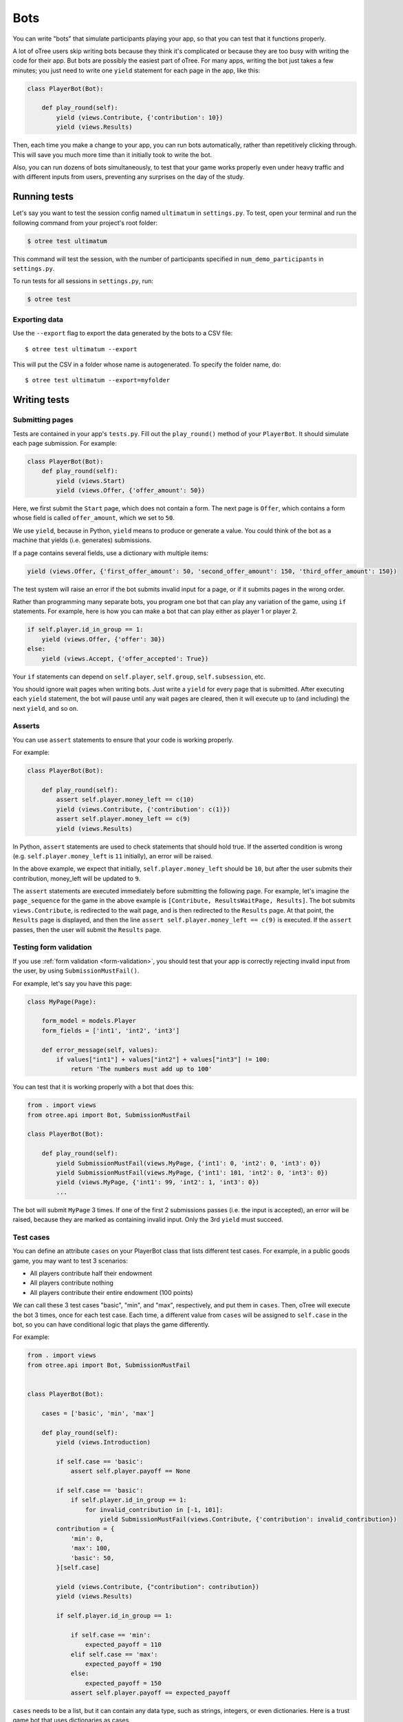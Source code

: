 .. _bots:

Bots
====

You can write "bots" that simulate participants playing your app,
so that you can test that it functions properly.

A lot of oTree users skip writing bots because they think it's complicated
or because they are too busy with writing the code for their app.
But bots are possibly the easiest part of oTree.
For many apps, writing the bot just takes a few minutes;
you just need to write one ``yield`` statement for each page in the app,
like this:

.. code-block:: python

    class PlayerBot(Bot):

        def play_round(self):
            yield (views.Contribute, {'contribution': 10})
            yield (views.Results)

Then, each time you make a change to your app,
you can run bots automatically, rather than repetitively clicking through.
This will save you much more time than it initially took to write the bot.

Also, you can run dozens of bots simultaneously, to test that your
game works properly even under heavy traffic and with different inputs from users,
preventing any surprises on the day of the study.

Running tests
-------------

Let's say you want to test the session config named ``ultimatum`` in
``settings.py``. To test, open your terminal
and run the following command from your project's root folder:

.. code-block:: bash

    $ otree test ultimatum

This command will test the session, with the number of participants
specified in ``num_demo_participants`` in ``settings.py``.

To run tests for all sessions in ``settings.py``, run:

.. code-block:: bash

    $ otree test

Exporting data
~~~~~~~~~~~~~~

Use the ``--export`` flag to export the data generated by the bots to a CSV file::

    $ otree test ultimatum --export

This will put the CSV in a folder whose name is autogenerated.
To specify the folder name, do::

    $ otree test ultimatum --export=myfolder


Writing tests
-------------


Submitting pages
~~~~~~~~~~~~~~~~

Tests are contained in your app's ``tests.py``. Fill out the
``play_round()`` method of your ``PlayerBot``. It should simulate each page
submission. For example:

.. code-block:: python

    class PlayerBot(Bot):
        def play_round(self):
            yield (views.Start)
            yield (views.Offer, {'offer_amount': 50})

Here, we first submit the ``Start`` page, which does not contain a form.
The next page is ``Offer``, which contains a form whose field is called
``offer_amount``, which we set to ``50``.

We use ``yield``, because in Python,
``yield`` means to produce or generate a value.
You could think of the bot as a machine that yields (i.e. generates) submissions.

If a page contains several fields, use a dictionary with multiple items:

.. code-block:: python

    yield (views.Offer, {'first_offer_amount': 50, 'second_offer_amount': 150, 'third_offer_amount': 150})


The test system will raise an error if the bot submits invalid input for a page,
or if it submits pages in the wrong order.

Rather than programming many separate bots, you program one bot that can
play any variation of the game, using ``if`` statements.
For example, here is how you can make a bot that can play either as player 1 or player 2.

.. code-block:: python

    if self.player.id_in_group == 1:
        yield (views.Offer, {'offer': 30})
    else:
        yield (views.Accept, {'offer_accepted': True})

Your ``if`` statements can depend on ``self.player``, ``self.group``, ``self.subsession``, etc.

You should ignore wait pages when writing bots. Just write a ``yield`` for every page
that is submitted. After executing each ``yield`` statement, the bot will pause
until any wait pages are cleared, then it will execute up to (and including) the
next ``yield``, and so on.

Asserts
~~~~~~~

You can use ``assert`` statements to ensure that your code is working properly.

For example:

.. code-block:: python

    class PlayerBot(Bot):

        def play_round(self):
            assert self.player.money_left == c(10)
            yield (views.Contribute, {'contribution': c(1)})
            assert self.player.money_left == c(9)
            yield (views.Results)

In Python, ``assert`` statements are used to check statements that should hold true.
If the asserted condition is wrong (e.g. ``self.player.money_left`` is ``11`` initially),
an error will be raised.

In the above example, we expect that initially, ``self.player.money_left`` should be ``10``,
but after the user submits their contribution, money_left will be updated to ``9``.

The ``assert`` statements are executed immediately before submitting the following page.
For example, let's imagine the ``page_sequence`` for the game in the above example is
``[Contribute, ResultsWaitPage, Results]``. The bot submits ``views.Contribute``,
is redirected to the wait page, and is then redirected to the ``Results`` page.
At that point, the ``Results`` page is displayed, and then the line
``assert self.player.money_left == c(9)`` is executed. If the ``assert`` passes,
then the user will submit the ``Results`` page.


Testing form validation
~~~~~~~~~~~~~~~~~~~~~~~

If you use :ref:`form validation <form-validation>`,
you should test that your app is correctly rejecting invalid input from the user,
by using ``SubmissionMustFail()``.

For example, let's say you have this page:

.. code-block:: python

    class MyPage(Page):

        form_model = models.Player
        form_fields = ['int1', 'int2', 'int3']

        def error_message(self, values):
            if values["int1"] + values["int2"] + values["int3"] != 100:
                return 'The numbers must add up to 100'

You can test that it is working properly with a bot that does this:

.. code-block:: python


    from . import views
    from otree.api import Bot, SubmissionMustFail

    class PlayerBot(Bot):

        def play_round(self):
            yield SubmissionMustFail(views.MyPage, {'int1': 0, 'int2': 0, 'int3': 0})
            yield SubmissionMustFail(views.MyPage, {'int1': 101, 'int2': 0, 'int3': 0})
            yield (views.MyPage, {'int1': 99, 'int2': 1, 'int3': 0})
            ...

The bot will submit ``MyPage`` 3 times. If one of the first 2 submissions passes
(i.e. the input is accepted), an error will be raised, because they are marked as
containing invalid input.
Only the 3rd ``yield`` must succeed.


Test cases
~~~~~~~~~~

You can define an attribute ``cases`` on your PlayerBot class
that lists different test cases.
For example, in a public goods game, you may want to test 3 scenarios:

-   All players contribute half their endowment
-   All players contribute nothing
-   All players contribute their entire endowment (100 points)

We can call these 3 test cases "basic", "min", and "max", respectively,
and put them in ``cases``. Then, oTree will execute the bot 3 times, once for
each test case. Each time, a different value from ``cases`` will be assigned to ``self.case``
in the bot, so you can have conditional logic that plays the game differently.

For example:

.. code-block:: python

    from . import views
    from otree.api import Bot, SubmissionMustFail


    class PlayerBot(Bot):

        cases = ['basic', 'min', 'max']

        def play_round(self):
            yield (views.Introduction)

            if self.case == 'basic':
                assert self.player.payoff == None

            if self.case == 'basic':
                if self.player.id_in_group == 1:
                    for invalid_contribution in [-1, 101]:
                        yield SubmissionMustFail(views.Contribute, {'contribution': invalid_contribution})
            contribution = {
                'min': 0,
                'max': 100,
                'basic': 50,
            }[self.case]

            yield (views.Contribute, {"contribution": contribution})
            yield (views.Results)

            if self.player.id_in_group == 1:

                if self.case == 'min':
                    expected_payoff = 110
                elif self.case == 'max':
                    expected_payoff = 190
                else:
                    expected_payoff = 150
                assert self.player.payoff == expected_payoff

``cases`` needs to be a list, but it can contain any data type, such as strings,
integers, or even dictionaries. Here is a trust game bot that uses dictionaries
as cases.

.. code-block:: python

    from . import views
    from otree.api import Bot, SubmissionMustFail


    class PlayerBot(Bot):

        cases = [
            {'offer': 0, 'return': 0, 'p1_payoff': 10, 'p2_payoff': 0},
            {'offer': 5, 'return': 10, 'p1_payoff': 15, 'p2_payoff': 5},
            {'offer': 10, 'return': 30, 'p1_payoff': 30, 'p2_payoff': 0}
        ]

        def play_round(self):
            case = self.case
            if self.player.id_in_group == 1:
                yield (views.Send, {"sent_amount": case['offer']})

            else:
                for invalid_return in [-1, case['offer'] * Constants.multiplication_factor + 1]:
                    yield SubmissionMustFail(views.SendBack, {'sent_back_amount': invalid_return})
                yield (views.SendBack, {'sent_back_amount': case['return']})

            yield (views.Results)


            if self.player.id_in_group == 1:
                expected_payoff = case['p1_payoff']
            else:
                expected_payoff = case['p2_payoff']

            assert self.player.payoff == expected_payoff

Checking the HTML
~~~~~~~~~~~~~~~~~

In the bot, ``self.html`` will be a string
containing the HTML of the page you are about to submit.
So, you can do ``assert`` statements to ensure that the HTML does or does not contain
some specific substring.

Linebreaks and extra spaces are ignored.

For example, here is a "beauty contest" game bot that ensures
that results are reported correctly:

.. code-block:: python

    from . import views
    from otree.api import Bot, SubmissionMustFail

    class PlayerBot(Bot):

        cases = ['basic', 'tie']

        def play_round(self):
            case = self.case

            # start game
            yield (views.Introduction)

            if case == 'basic':
                if self.player.id_in_group == 1:
                    for invalid_guess in [-1, 101]:
                        yield SubmissionMustFail(views.Guess, {"guess_value": invalid_guess})
                if self.player.id_in_group == 2:
                    guess_value = 9
                else:
                    guess_value = 10
            else:
                if self.player.id_in_group in [2, 4]:
                    guess_value = 9
                else:
                    guess_value = 10

            yield (views.Guess, {"guess_value": guess_value})

            if case == 'basic':
                if self.player.id_in_group == 2:
                    assert self.player.is_winner
                    assert 'you were the winner' in self.html
                else:
                    assert not self.player.is_winner
                    assert 'you were not the winner' in self.html
                expected_winners = 1
            else:
                if self.player.id_in_group in [2, 4]:
                    assert self.player.is_winner
                    assert 'you were one of them' in self.html
                else:
                    assert not self.player.is_winner
                    assert 'you were not one of them' in self.html
                expected_winners = 2

            if self.player.id_in_group == 1:
                num_winners = sum([1 for p in self.group.get_players() if p.is_winner])
                assert num_winners == expected_winners
                if num_winners > 1:
                    assert self.group.tie == True

            yield (views.Results)

``self.html`` is updated with the next page's HTML, after every ``yield`` statement.

Automatic HTML checks
~~~~~~~~~~~~~~~~~~~~~

Before the bot submits a page,
oTree ensures that any form fields the bot is trying to submit are actually found
in the page's HTML, and that there is a submit button on the page.
Otherwise, an error will be raised.

However, these checks may not always work, because they are limited to scanning
the page's static HTML on the server side, whereas maybe your page uses
JavaScript to dynamically add a form field or submit the form.

In these cases, you should disable the HTML check by using ``Submission``
with ``check_html=False``. For example, change this:

.. code-block:: python

    class PlayerBot(Bot)
        def play_round(self):
            yield (views.MyPage, {'foo': 99})

to this:

.. code-block:: python

    from otree.api import Submission

    class PlayerBot(Bot)
        def play_round(self):
            yield Submission(views.MyPage, {'foo': 99}, check_html=False)

(If you used ``Submission`` without ``check_html=False``,
the two code samples would be equivalent.)

If many of your pages incorrectly fail the static HTML checks,
you can bypass these checks globally by setting ``BOTS_CHECK_HTML = False``
in ``settings.py``.

.. _bot_timeout:

Testing timeouts
~~~~~~~~~~~~~~~~

You can simulate a timeout on a page by using ``Submission`` with ``timeout_happened=True``:

.. code-block:: python

    from otree.api import Submission

    class PlayerBot(Bot)
        def play_round(self):
            yield Submission(views.MyPage, {'foo': 99}, timeout_happened=True)


.. _browser-bots:

Browser bots
------------

Bots can run in the browser.
They run the same way as command-line bots,
by executing the submits in your ``tests.py``.

However, the advantage is that they test the app in a more full and realistic
way, because they use a real web browser, rather than the simulated command-line
browser. Also, while it's playing you can briefly see
each page and notice if there are visual errors.

Basic use
~~~~~~~~~

-   Make sure you have programmed a bot in your ``tests.py`` as described above
    (preferably using ``yield`` rather than ``self.submit``).
-   In ``settings.py``, set ``'use_browser_bots': True`` for your session config(s).
-   Run your server and create a session. The pages will auto-play
    with browser bots, once the start links are opened.
-   If using Heroku, make sure the ``timeoutworker`` dyno is enabled.

Command-line browser bots (running locally)
~~~~~~~~~~~~~~~~~~~~~~~~~~~~~~~~~~~~~~~~~~~

For more automated testing, you can use the ``otree browser_bots`` command,
which launches browser bots from the command line.

-   Make sure Google Chrome is installed, or set ``BROWSER_COMMAND`` in ``settings.py``
    (more info below).
-   Run your server (e.g. ``otree runserver``)
-   Close all Chrome windows.
-   Run this (substituting the name of your
    session config)::

        otree browser_bots public_goods

This should automatically launch several Chrome tabs, which will play the game
very quickly. When finished, the tabs will close, and you will see a report in
your terminal window of how long it took.

If Chrome doesn't close windows properly,
make sure you closed all Chrome windows prior to launching the command.


Command-line browser bots on a remote server (e.g. Heroku)
~~~~~~~~~~~~~~~~~~~~~~~~~~~~~~~~~~~~~~~~~~~~~~~~~~~~~~~~~~

Let's say you want to test your ``public_goods`` session config on
a remote server, such as http://lit-bastion-5032.herokuapp.com/.
It could be Heroku or any other server.

First, read the instructions above for running the command-line launcher
locally.

Deploy your code to the server. Then close all Chrome windows,
and then run this command::

    otree browser_bots public_goods --server-url=http://lit-bastion-5032.herokuapp.com

(Don't use ``heroku run``, just execute the command as written above.)


Command-line browser bots: tips & tricks
~~~~~~~~~~~~~~~~~~~~~~~~~~~~~~~~~~~~~~~~

(If the server is running on a host/port other than the usual ``http://127.0.0.1:8000``,
you need to pass ``--server-url`` as shown above.)

You will get the best performance if you use PostgreSQL or MySQL rather than
SQLite, and use ``runprodserver`` rather than ``runserver``.

On my PC, running the default public_goods session with 3 participants takes about 4-5 seconds,
and with 9 participants takes about 10 seconds.


Choosing session configs and sizes
~~~~~~~~~~~~~~~~~~~~~~~~~~~~~~~~~~

You can specify the number of participants::

    otree browser_bots ultimatum 6

To test all session configs, just run this::

    otree browser_bots

It defaults to ``num_demo_participants`` (not ``num_bots``).

Browser bots: misc notes
~~~~~~~~~~~~~~~~~~~~~~~~

You can use a browser other than Chrome by setting ``BROWSER_COMMAND``
in ``settings.py``. Then, oTree will open the browser by doing something like
``subprocess.Popen(settings.BROWSER_COMMAND)``.

(Optional) To make the bots run more quickly, disable most/all add-ons, especially ad-blockers.
Or `create a fresh Chrome profile <https://support.google.com/chrome/answer/142059?hl=en>`__
that you use just for browser testing. When oTree launches Chrome,
it should use the last profile you had open.

